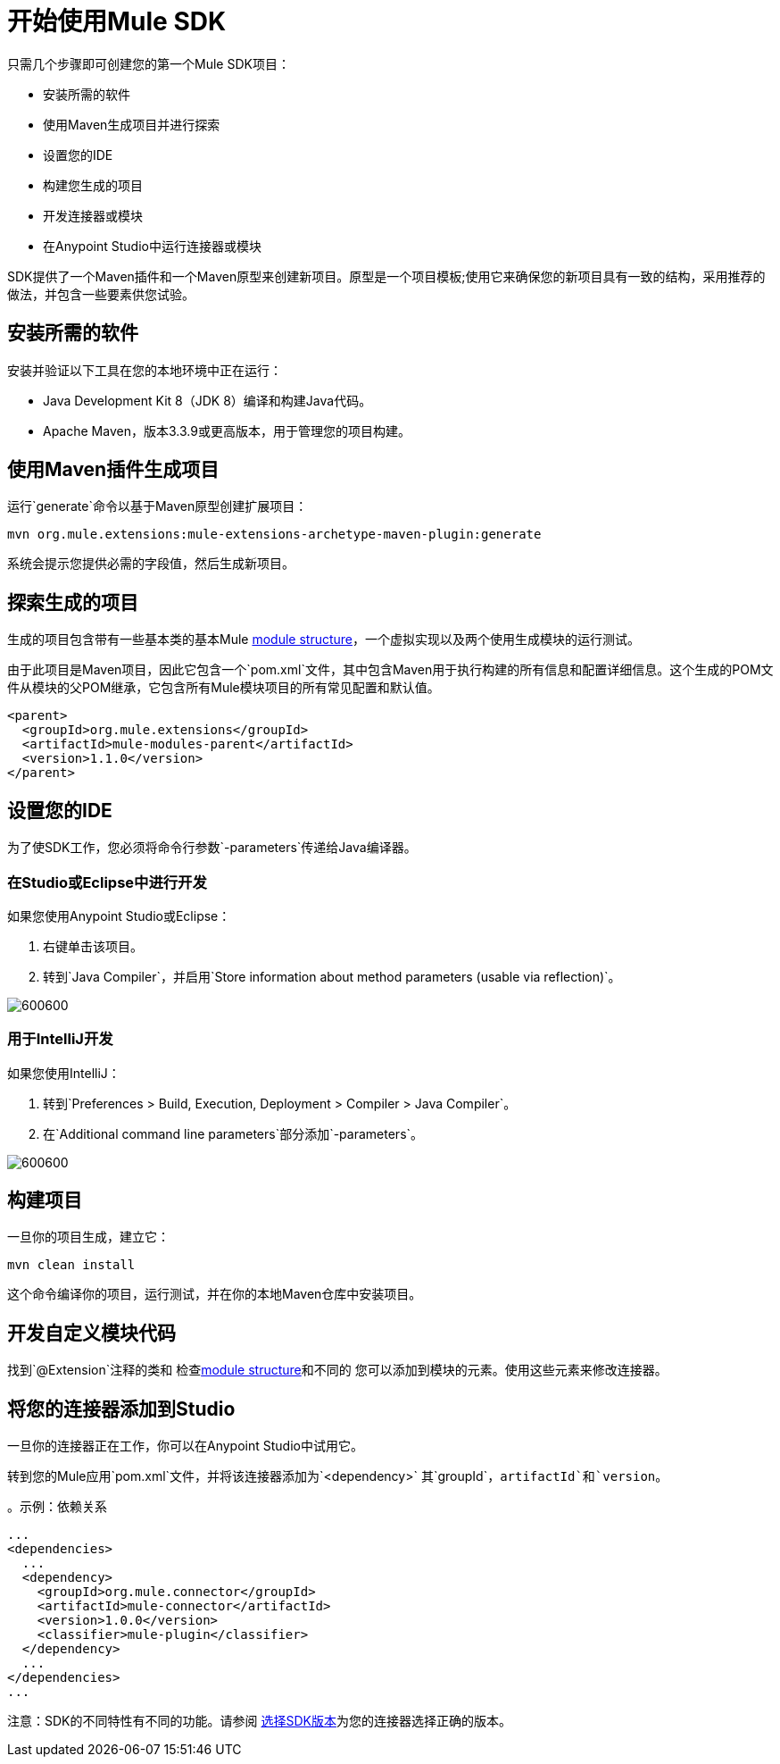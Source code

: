= 开始使用Mule SDK
:keywords: mule, sdk, create, new, project, getting, started

只需几个步骤即可创建您的第一个Mule SDK项目：

* 安装所需的软件
* 使用Maven生成项目并进行探索
* 设置您的IDE
* 构建您生成的项目
* 开发连接器或模块
* 在Anypoint Studio中运行连接器或模块

SDK提供了一个Maven插件和一个Maven原型来创建新项目。原型是一个项目模板;使用它来确保您的新项目具有一致的结构，采用推荐的做法，并包含一些要素供您试验。

[[setup]]
== 安装所需的软件

安装并验证以下工具在您的本地环境中正在运行：

*  Java Development Kit 8（JDK 8）编译和构建Java代码。

*  Apache Maven，版本3.3.9或更高版本，用于管理您的项目构建。

[[setup_ide]]

== 使用Maven插件生成项目

运行`generate`命令以基于Maven原型创建扩展项目：

----
mvn org.mule.extensions:mule-extensions-archetype-maven-plugin:generate
----

系统会提示您提供必需的字段值，然后生成新项目。

== 探索生成的项目

生成的项目包含带有一些基本类的基本Mule <<module-structure#, module structure>>，一个虚拟实现以及两个使用生成模块的运行测试。

由于此项目是Maven项目，因此它包含一个`pom.xml`文件，其中包含Maven用于执行构建的所有信息和配置详细信息。这个生成的POM文件从模块的父POM继承，它包含所有Mule模块项目的所有常见配置和默认值。

[source, xml, linenums]
----
<parent>
  <groupId>org.mule.extensions</groupId>
  <artifactId>mule-modules-parent</artifactId>
  <version>1.1.0</version>
</parent>
----

== 设置您的IDE

为了使SDK工作，您必须将命令行参数`-parameters`传递给Java编译器。

=== 在Studio或Eclipse中进行开发

如果您使用Anypoint Studio或Eclipse：

. 右键单击该项目。
. 转到`Java Compiler`，并启用`Store information about method parameters (usable via reflection)`。

image::getting-started/eclipse_config.gif[600600]

=== 用于IntelliJ开发

如果您使用IntelliJ：

. 转到`Preferences > Build, Execution, Deployment > Compiler > Java Compiler`。
. 在`Additional command line parameters`部分添加`-parameters`。

image::getting-started/intellij_config.gif[600600]

== 构建项目

一旦你的项目生成，建立它：

----
mvn clean install
----

这个命令编译你的项目，运行测试，并在你的本地Maven仓库中安装项目。

== 开发自定义模块代码

找到`@Extension`注释的类和
 检查<<module-structure#, module structure>>和不同的
您可以添加到模块的元素。使用这些元素来修改连接器。

== 将您的连接器添加到Studio

一旦你的连接器正在工作，你可以在Anypoint Studio中试用它。

转到您的Mule应用`pom.xml`文件，并将该连接器添加为`<dependency>`
其`groupId`，`artifactId`和`version`。

。示例：依赖关系
[source, xml, linenums]
----
...
<dependencies>
  ...
  <dependency>
    <groupId>org.mule.connector</groupId>
    <artifactId>mule-connector</artifactId>
    <version>1.0.0</version>
    <classifier>mule-plugin</classifier>
  </dependency>
  ...
</dependencies>
...
----

注意：SDK的不同特性有不同的功能。请参阅 link:choosing-version[选择SDK版本]为您的连接器选择正确的版本。
